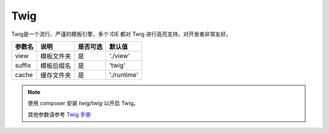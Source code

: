 ========
Twig
========


Twig是一个流行、严谨的模板引擎，多个 IDE 都对 Twig 进行高亮支持，对开发者非常友好。

+---------------+-----------------------------------------------------------+---------+--------------+
|参数名         |说明                                                       |是否可选 |默认值        |
+===============+===========================================================+=========+==============+
|view           |模板文件夹                                                 |是       |'./view'      |
+---------------+-----------------------------------------------------------+---------+--------------+
|suffix         |模板后缀名                                                 |是       |'twig'        |
+---------------+-----------------------------------------------------------+---------+--------------+
|cache          |缓存文件夹                                                 |是       |'./runtime'   |
+---------------+-----------------------------------------------------------+---------+--------------+

.. note::

   使用 composer 安装 `twig/twig` 以开启 Twig。
   
   其他参数请参考 `Twig 手册 <https://twig.symfony.com/doc/3.x/>`_
